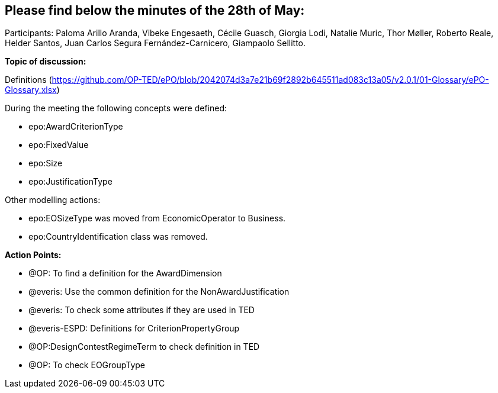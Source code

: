 == Please find below the minutes of the 28th of May:

Participants: Paloma Arillo Aranda, Vibeke Engesaeth, Cécile Guasch, Giorgia Lodi, Natalie Muric, Thor Møller, Roberto Reale, Helder Santos, Juan Carlos Segura Fernández-Carnicero, Giampaolo Sellitto.

**Topic of discussion:**

Definitions (https://github.com/OP-TED/ePO/blob/2042074d3a7e21b69f2892b645511ad083c13a05/v2.0.1/01-Glossary/ePO-Glossary.xlsx)

During the meeting the following concepts were defined:

* epo:AwardCriterionType
* epo:FixedValue
* epo:Size
* epo:JustificationType

Other modelling actions:

* epo:EOSizeType was moved from EconomicOperator to Business.
* epo:CountryIdentification class was removed.

*Action Points:*

* @OP: To find a definition for the AwardDimension
* @everis: Use the common definition for the NonAwardJustification
* @everis: To check some attributes if they are used in TED
* @everis-ESPD: Definitions for CriterionPropertyGroup
* @OP:DesignContestRegimeTerm to check definition in TED
* @OP: To check EOGroupType
